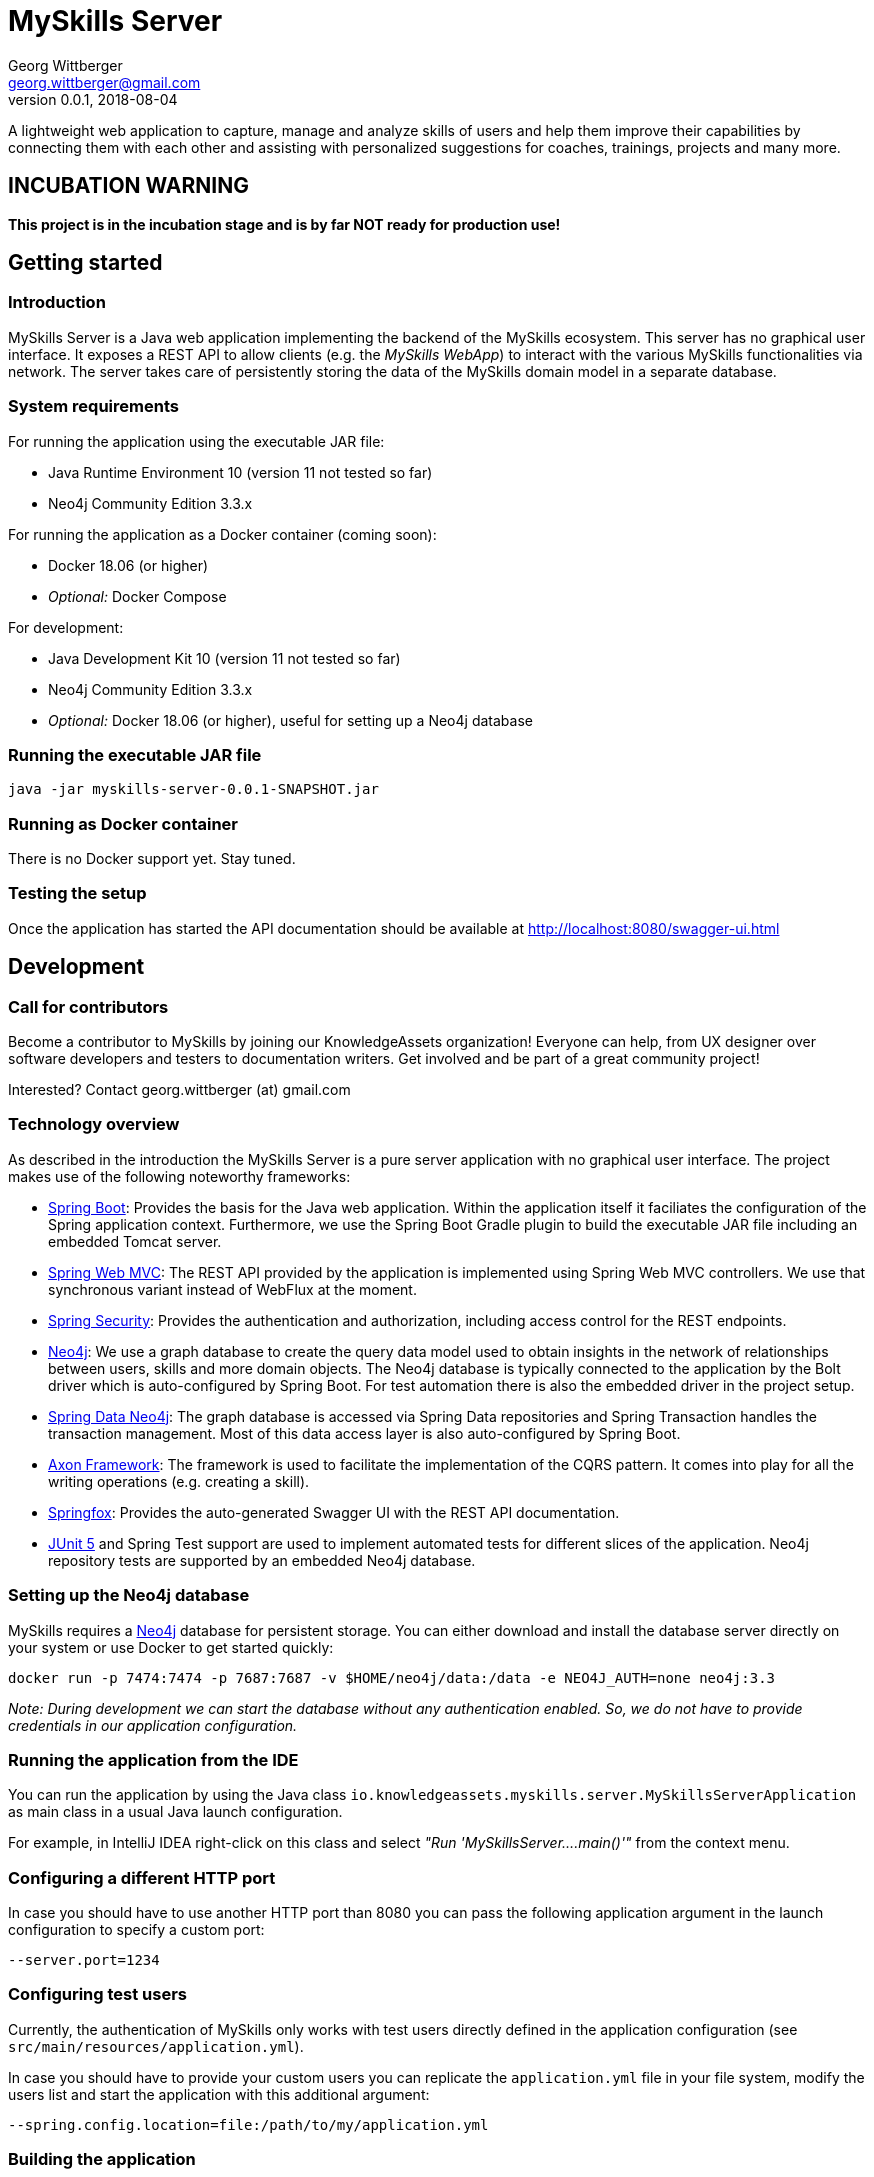 = MySkills Server
Georg Wittberger <georg.wittberger@gmail.com>
v0.0.1, 2018-08-04

A lightweight web application to capture, manage and analyze skills of users and help them improve their capabilities by connecting them with each other and assisting with personalized suggestions for coaches, trainings, projects and many more.

== INCUBATION WARNING

*This project is in the incubation stage and is by far NOT ready for production use!*

== Getting started

=== Introduction

MySkills Server is a Java web application implementing the backend of the MySkills ecosystem. This server has no graphical user interface. It exposes a REST API to allow clients (e.g. the _MySkills WebApp_) to interact with the various MySkills functionalities via network. The server takes care of persistently storing the data of the MySkills domain model in a separate database.

=== System requirements

For running the application using the executable JAR file:

* Java Runtime Environment 10 (version 11 not tested so far)
* Neo4j Community Edition 3.3.x

For running the application as a Docker container (coming soon):

* Docker 18.06 (or higher)
* _Optional:_ Docker Compose

For development:

* Java Development Kit 10 (version 11 not tested so far)
* Neo4j Community Edition 3.3.x
* _Optional:_ Docker 18.06 (or higher), useful for setting up a Neo4j database

=== Running the executable JAR file

    java -jar myskills-server-0.0.1-SNAPSHOT.jar

=== Running as Docker container

There is no Docker support yet. Stay tuned.

=== Testing the setup

Once the application has started the API documentation should be available at http://localhost:8080/swagger-ui.html

== Development

=== Call for contributors

Become a contributor to MySkills by joining our KnowledgeAssets organization! Everyone can help, from UX designer over software developers and testers to documentation writers. Get involved and be part of a great community project!

Interested? Contact georg.wittberger (at) gmail.com

=== Technology overview

As described in the introduction the MySkills Server is a pure server application with no graphical user interface. The project makes use of the following noteworthy frameworks:

* https://spring.io/projects/spring-boot[Spring Boot]: Provides the basis for the Java web application. Within the application itself it faciliates the configuration of the Spring application context. Furthermore, we use the Spring Boot Gradle plugin to build the executable JAR file including an embedded Tomcat server.
* https://spring.io/projects/spring-framework[Spring Web MVC]: The REST API provided by the application is implemented using Spring Web MVC controllers. We use that synchronous variant instead of WebFlux at the moment.
* https://spring.io/projects/spring-security[Spring Security]: Provides the authentication and authorization, including access control for the REST endpoints.
* https://neo4j.com/[Neo4j]: We use a graph database to create the query data model used to obtain insights in the network of relationships between users, skills and more domain objects. The Neo4j database is typically connected to the application by the Bolt driver which is auto-configured by Spring Boot. For test automation there is also the embedded driver in the project setup.
* https://projects.spring.io/spring-data-neo4j/[Spring Data Neo4j]: The graph database is accessed via Spring Data repositories and Spring Transaction handles the transaction management. Most of this data access layer is also auto-configured by Spring Boot.
* http://www.axonframework.org/[Axon Framework]: The framework is used to facilitate the implementation of the CQRS pattern. It comes into play for all the writing operations (e.g. creating a skill).
* http://springfox.github.io/springfox/[Springfox]: Provides the auto-generated Swagger UI with the REST API documentation.
* https://junit.org/junit5/[JUnit 5] and Spring Test support are used to implement automated tests for different slices of the application. Neo4j repository tests are supported by an embedded Neo4j database.

=== Setting up the Neo4j database

MySkills requires a https://neo4j.com/[Neo4j] database for persistent storage. You can either download and install the database server directly on your system or use Docker to get started quickly:

    docker run -p 7474:7474 -p 7687:7687 -v $HOME/neo4j/data:/data -e NEO4J_AUTH=none neo4j:3.3

_Note: During development we can start the database without any authentication enabled. So, we do not have to provide credentials in our application configuration._

=== Running the application from the IDE

You can run the application by using the Java class `io.knowledgeassets.myskills.server.MySkillsServerApplication` as main class in a usual Java launch configuration.

For example, in IntelliJ IDEA right-click on this class and select _"Run 'MySkillsServer....main()'"_ from the context menu.

=== Configuring a different HTTP port

In case you should have to use another HTTP port than 8080 you can pass the following application argument in the launch configuration to specify a custom port:

    --server.port=1234

=== Configuring test users

Currently, the authentication of MySkills only works with test users directly defined in the application configuration (see `src/main/resources/application.yml`).

In case you should have to provide your custom users you can replicate the `application.yml` file in your file system, modify the users list and start the application with this additional argument:

    --spring.config.location=file:/path/to/my/application.yml

=== Building the application

The project uses https://gradle.org/[Gradle] as the build tool. Run the following command in the project root to build the application:

    gradlew build

The final executable JAR file is produced in the `build/libs` directory.

=== Testing the application

In order to execute the automated tests run the following command in the project root:

    gradlew test

The test report can be found in the `/build/reports/tests/test` directory.

The test coverage report can be generated by running this additional command:

    gradlew jacocoTestReport

The coverage report can be found in the `/build/reports/jacoco/test/html` directory.

=== Exploring the API

Open the Swagger UI of the running application: http://localhost:8080/swagger-ui.html

=== Architecture overview

Fundamentally, the MySkills Server is based on the conventions of the https://spring.io/projects/spring-boot[Spring Boot] framework. If you are familiar with that framework you should have an easy start with the project.

The base package `io.knowledgeassets.myskills.server` contains several sub-packages with focus on specific parts of the domain model. For example, `io.knowledgeassets.myskills.server.skill` contains everything related to skills as a domain object, including entity classes, data repositories, service implementations and controllers for the corresponding REST API.

_A basic design principle of MySkills Server is the application of the CQRS pattern (Command Query Responsibility Segregation)._

In short words, all read access to the domain model is strictly separated from the write access. The persistent application state is only allowed to be changed via the execution of so called _"commands"_ which are handled inside their corresponding _aggregate_ implementation (e.g. the `UpdateSkillCommand` is handled in the `SkillAggregate` class by a special command handler method). The read access to the domain model makes direct use of separate query repositories which are intended to provide the current application state.

This segregation is made explicit by the separate `command` and `query` packages inside each domain package. For example:

* `io.knowledgeassets.myskills.server.skill.command`: Contains all the code required for modifications of skills (aggregate class, commands, events, command REST controller).
* `io.knowledgeassets.myskills.server.skill.query`: Contains all the code required to read skills (query model class, query repository, query REST controller)

_Important rule: Code from the `command` package may use code from the `query` package, e.g. to perform validation. But under no circumstances is the code in the `query` package allowed to use code from the `command` package!_

The http://www.axonframework.org/[Axon Framework] is used in the project to facilitate the implementation of the CQRS pattern. Nevertheless, there is no separation of the aggregate storage and the query data model so far. When Axon needs to load or save an aggregate state this data access is delegated to the Neo4j repositories in the `query` package. See the custom Axon repository implementations using our superclass `io.knowledgeassets.myskills.server.common.AbstractDelegateRepository` for the delegation.

It is an open discussion whether we really should stick with Axon just for CQRS. It is debatable if MySkills really needs two separate databases for storing the domain model state and providing a lightweight view for queries. There is also the question if we really should use event sourcing for storing the application state. So expect movement in this part of the architecture!

See the https://docs.axonframework.org/[documentation of the Axon Framework] for deeper insights how CQRS works with that framework.

== License

https://opensource.org/licenses/MIT[MIT]
